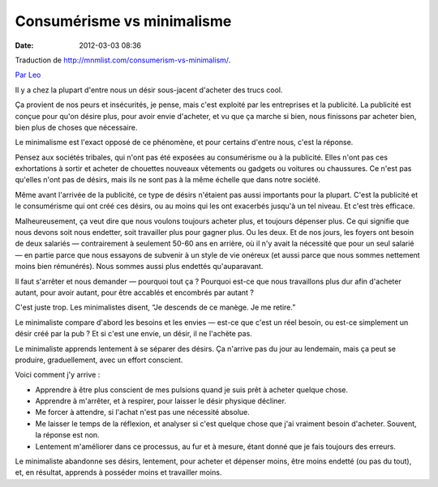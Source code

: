 Consumérisme vs minimalisme
###########################
:date: 2012-03-03 08:36

Traduction de http://mnmlist.com/consumerism-vs-minimalism/.

`Par Leo <http://twitter.com/zen_habits>`_

Il y a chez la plupart d'entre nous un désir sous-jacent d'acheter des trucs cool.

Ça provient de nos peurs et insécurités, je pense, mais c'est exploité par les entreprises et la publicité. La publicité est conçue pour qu'on désire plus, pour avoir envie d'acheter, et vu que ça marche si bien, nous finissons par acheter bien, bien plus de choses que nécessaire.

Le minimalisme est l'exact opposé de ce phénomène, et pour certains d'entre nous, c'est la réponse.

Pensez aux sociétés tribales, qui n'ont pas été exposées au consumérisme ou à la publicité. Elles n'ont pas ces exhortations à sortir et acheter de chouettes nouveaux vêtements ou gadgets ou voitures ou chaussures. Ce n'est pas qu'elles n'ont pas de désirs, mais ils ne sont pas à la même échelle que dans notre société.

Même avant l'arrivée de la publicité, ce type de désirs n'étaient pas aussi importants pour la plupart. C'est la publicité et le consumérisme qui ont créé ces désirs, ou au moins qui les ont exacerbés jusqu'à un tel niveau. Et c'est très efficace.

Malheureusement, ça veut dire que nous voulons toujours acheter plus, et toujours dépenser plus. Ce qui signifie que nous devons soit nous endetter, soit travailler plus pour gagner plus. Ou les deux. Et de nos jours, les foyers ont besoin de deux salariés — contrairement à seulement 50-60 ans en arrière, où il n'y avait la nécessité que pour un seul salarié — en partie parce que nous essayons de subvenir à un style de vie onéreux (et aussi parce que nous sommes nettement moins bien rémunérés). Nous sommes aussi plus endettés qu'auparavant.

Il faut s'arrêter et nous demander — pourquoi tout ça ? Pourquoi est-ce que nous travaillons plus dur afin d'acheter autant, pour avoir autant, pour être accablés et encombrés par autant ?

C'est juste trop. Les minimalistes disent, “Je descends de ce manège. Je me retire.”

Le minimaliste compare d'abord les besoins et les envies — est-ce que c'est un réel besoin, ou est-ce simplement un désir créé par la pub ? Et si c'est une envie, un désir, il ne l'achète pas.

Le minimaliste apprends lentement à se séparer des désirs. Ça n'arrive pas du jour au lendemain, mais ça peut se produire, graduellement, avec un effort conscient.

Voici comment j'y arrive :

* Apprendre à être plus conscient de mes pulsions quand je suis prêt à acheter quelque chose.
* Apprendre à m'arrêter, et à respirer, pour laisser le désir physique décliner.
* Me forcer à attendre, si l'achat n'est pas une nécessité absolue.
* Me laisser le temps de la réflexion, et analyser si c'est quelque chose que j'ai vraiment besoin d'acheter. Souvent, la réponse est non.
* Lentement m'améliorer dans ce processus, au fur et à mesure, étant donné que je fais toujours des erreurs.

Le minimaliste abandonne ses désirs, lentement, pour acheter et dépenser moins, être moins endetté (ou pas du tout), et, en résultat, apprends à posséder moins et travailler moins.
